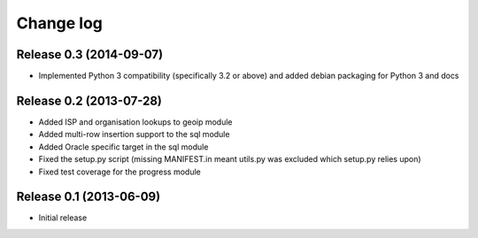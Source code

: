 .. _changelog:

==========
Change log
==========


Release 0.3 (2014-09-07)
========================

* Implemented Python 3 compatibility (specifically 3.2 or above) and added
  debian packaging for Python 3 and docs


Release 0.2 (2013-07-28)
========================

* Added ISP and organisation lookups to geoip module
* Added multi-row insertion support to the sql module
* Added Oracle specific target in the sql module
* Fixed the setup.py script (missing MANIFEST.in meant utils.py was excluded
  which setup.py relies upon)
* Fixed test coverage for the progress module


Release 0.1 (2013-06-09)
========================

* Initial release

